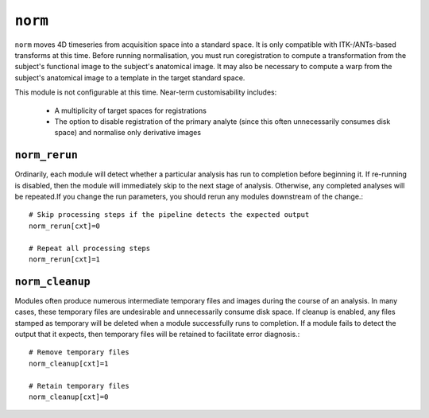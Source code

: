 .. _norm:

``norm``
==========

``norm`` moves 4D timeseries from acquisition space into a standard space. It is only compatible
with ITK-/ANTs-based transforms at this time. Before running normalisation, you must run
coregistration to compute a transformation from the subject's functional image to the subject's
anatomical image. It may also be necessary to compute a warp from the subject's anatomical image to
a template in the target standard space.

This module is not configurable at this time. Near-term customisability includes:

 * A multiplicity of target spaces for registrations
 * The option to disable registration of the primary analyte (since this often unnecessarily
   consumes disk space) and normalise only derivative images

``norm_rerun``
^^^^^^^^^^^^^^^^

Ordinarily, each module will detect whether a particular analysis has run to completion before
beginning it. If re-running is disabled, then the module will immediately skip to the next stage of
analysis. Otherwise, any completed analyses will be repeated.If you change the run parameters, you
should rerun any modules downstream of the change.::

  # Skip processing steps if the pipeline detects the expected output
  norm_rerun[cxt]=0

  # Repeat all processing steps
  norm_rerun[cxt]=1


``norm_cleanup``
^^^^^^^^^^^^^^^^^^

Modules often produce numerous intermediate temporary files and images during the course of an
analysis. In many cases, these temporary files are undesirable and unnecessarily consume disk
space. If cleanup is enabled, any files stamped as temporary will be deleted when a module
successfully runs to completion. If a module fails to detect the output that it expects, then
temporary files will be retained to facilitate error diagnosis.::

  # Remove temporary files
  norm_cleanup[cxt]=1

  # Retain temporary files
  norm_cleanup[cxt]=0

